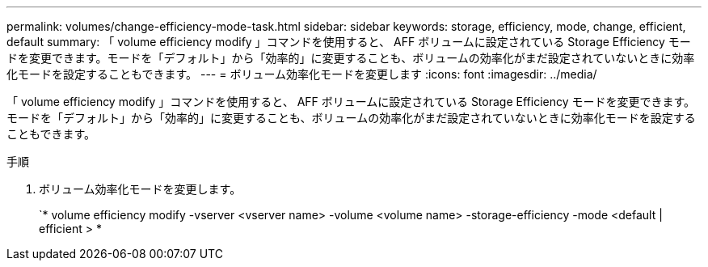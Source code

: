 ---
permalink: volumes/change-efficiency-mode-task.html 
sidebar: sidebar 
keywords: storage, efficiency, mode, change, efficient, default 
summary: 「 volume efficiency modify 」コマンドを使用すると、 AFF ボリュームに設定されている Storage Efficiency モードを変更できます。モードを「デフォルト」から「効率的」に変更することも、ボリュームの効率化がまだ設定されていないときに効率化モードを設定することもできます。 
---
= ボリューム効率化モードを変更します
:icons: font
:imagesdir: ../media/


[role="lead"]
「 volume efficiency modify 」コマンドを使用すると、 AFF ボリュームに設定されている Storage Efficiency モードを変更できます。モードを「デフォルト」から「効率的」に変更することも、ボリュームの効率化がまだ設定されていないときに効率化モードを設定することもできます。

.手順
. ボリューム効率化モードを変更します。
+
`* volume efficiency modify -vserver <vserver name> -volume <volume name> -storage-efficiency -mode <default | efficient > *


